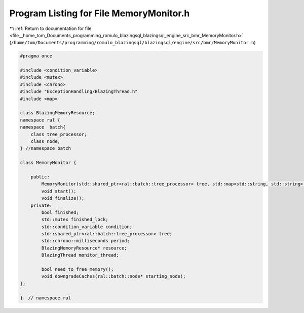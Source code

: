 
.. _program_listing_file__home_tom_Documents_programming_romulo_blazingsql_blazingsql_engine_src_bmr_MemoryMonitor.h:

Program Listing for File MemoryMonitor.h
========================================

|exhale_lsh| :ref:`Return to documentation for file <file__home_tom_Documents_programming_romulo_blazingsql_blazingsql_engine_src_bmr_MemoryMonitor.h>` (``/home/tom/Documents/programming/romulo_blazingsql/blazingsql/engine/src/bmr/MemoryMonitor.h``)

.. |exhale_lsh| unicode:: U+021B0 .. UPWARDS ARROW WITH TIP LEFTWARDS

.. code-block:: cpp

   #pragma once
   
   #include <condition_variable>
   #include <mutex>
   #include <chrono>
   #include "ExceptionHandling/BlazingThread.h"
   #include <map>
   
   class BlazingMemoryResource;
   namespace ral {
   namespace  batch{
       class tree_processor;
       class node;
   } //namespace batch
   
   class MemoryMonitor {
   
       public:
           MemoryMonitor(std::shared_ptr<ral::batch::tree_processor> tree, std::map<std::string, std::string> config_options);
           void start();
           void finalize();
       private:
           bool finished;
           std::mutex finished_lock;
           std::condition_variable condition;
           std::shared_ptr<ral::batch::tree_processor> tree;
           std::chrono::milliseconds period;
           BlazingMemoryResource* resource;
           BlazingThread monitor_thread;
   
           bool need_to_free_memory();
           void downgradeCaches(ral::batch::node* starting_node);
   };
   
   }  // namespace ral
